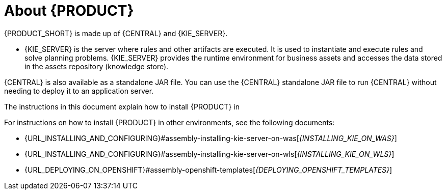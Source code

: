 [id='installing-con_{context}']
= About {PRODUCT}

ifdef::PAM[]
{PRODUCT} is the IBM middleware platform for creating business automation applications and microservices. It enables enterprise business and IT users to document, simulate, manage, automate, and monitor business processes and policies. It is designed to empower business and IT users to collaborate more effectively, so business applications can be changed easily and quickly.

endif::[]
ifdef::DM[]
{PRODUCT} is an open source decision management platform that combines business rules management, complex event processing, Decision Model & Notation (DMN) execution, and {PLANNER} for solving planning problems. It automates business decisions and makes that logic available to the entire business.

Business assets such as rules, decision tables, and DMN models are organized in projects and stored in the {CENTRAL} repository. This ensures consistency, transparency, and the ability to audit across the business. Business users can modify business logic without requiring assistance from IT personnel.
endif::[]

{PRODUCT_SHORT} is made up of {CENTRAL} and {KIE_SERVER}.

* {KIE_SERVER} is the server where rules and other artifacts are executed. It is used to instantiate and execute rules and solve planning problems. {KIE_SERVER} provides the runtime environment for business assets and accesses the data stored in the assets repository (knowledge store).

ifdef::DM[]
* {CENTRAL} is the graphical user interface where you create and manage business rules that {KIE_SERVER} executes.
endif::[]

ifdef::PAM[]
* {CENTRAL} is the graphical user interface where you create and manage business rules that {KIE_SERVER} executes. It enables you to perform the following tasks:
+
** Create, manage, and edit your rules, processes, and related assets.
** Manage connected {KIE_SERVER} instances and their KIE containers (deployment units).
** Execute runtime operations against processes and tasks in {KIE_SERVER} instances connected to {CENTRAL}.
+
endif::[]

{CENTRAL} is also available as a standalone JAR file. You can use the {CENTRAL} standalone JAR file to run {CENTRAL} without needing to deploy it to an application server.



ifeval::["{context}" == "install-on-eap"]
{EAP_LONG} ({EAP}) {EAP_VERSION} is a certified implementation of the Java Enterprise Edition 8 (Java EE 8) full and web profile specifications. {EAP} provides preconfigured options for features such as high availability, clustering, messaging, and distributed caching. It also enables users to write, deploy, and run applications using the various APIs and services that {EAP} provides.
endif::[]
ifeval::["{context}" == "install-on-jws"]
{JWS} is an enterprise ready web server designed for medium and large applications, based on Tomcat. {JWS} provides organizations with a single deployment platform for Java Server Pages (JSP) and Java Servlet technologies, PHP, and CGI.
endif::[]
ifeval::["{context}" == "install-on-tomcat"]
{TOMCAT} is an enterprise ready web server designed for medium and large applications. {TOMCAT} provides organizations with a single deployment platform for Java Server Pages (JSP) and Java Servlet technologies, PHP, and CGI.
endif::[]

ifeval::["{context}" == "install-on-jws"]
On a {JWS} installation, you can install {KIE_SERVER} and the {HEADLESS_CONTROLLER}. Alternatively, you can run the standalone {CENTRAl} JAR file.
endif::[]

ifeval::["{context}" == "install-on-tomcat"]
On an {TOMCAT} installation, you can install {KIE_SERVER} and the {HEADLESS_CONTROLLER}. Alternatively, you can run the standalone {CENTRAl} JAR file.
endif::[]

The instructions in this document explain how to install {PRODUCT} in
ifeval::["{context}" == "install-on-eap"]
a {EAP} {EAP_VERSION} server instance.
endif::[]
ifeval::["{context}" == "install-on-jws"]
a {JWS} instance.
endif::[]
ifeval::["{context}" == "install-on-tomcat"]
an {TOMCAT} instance.
endif::[]

For instructions on how to install {PRODUCT} in other environments, see the following documents:

//ifeval::["{context}" == "install-on-eap"]
//* {URL_INSTALL_ON_JWS}[_{INSTALL_ON_JWS}_]
//endif::[]
ifeval::["{context}" == "install-on-jws"]
* {URL_INSTALLING_AND_CONFIGURING}#assembly-install-on-eap[_{INSTALLING_ON_EAP}_]
endif::[]
ifeval::["{context}" == "install-on-tomcat"]
* {URL_INSTALLING_AND_CONFIGURING}#assembly-install-on-eap[_{INSTALLING_ON_EAP}_]
* {URL_INSTALLING_AND_CONFIGURING}#assembly-install-on-jws[_{INSTALLING_ON_JWS}_]
endif::[]
* {URL_INSTALLING_AND_CONFIGURING}#assembly-installing-kie-server-on-was[_{INSTALLING_KIE_ON_WAS}_]
* {URL_INSTALLING_AND_CONFIGURING}#assembly-installing-kie-server-on-wls[_{INSTALLING_KIE_ON_WLS}_]
//* {URL_DEPLOYING_ON_OPENSHIFT}#assembly-openshift-operator[_{DEPLOYING_OPENSHIFT_OPERATOR}_]
* {URL_DEPLOYING_ON_OPENSHIFT}#assembly-openshift-templates[_{DEPLOYING_OPENSHIFT_TEMPLATES}_]

////
For information about supported components, see the following documents:


ifdef::PAM[]
* https://access.redhat.com/solutions/3405361[What is the mapping between {PRODUCT_SHORT} and the Maven library version?]
endif::[]
ifdef::DM[]
* https://access.redhat.com/solutions/3363991[What is the mapping between Red Hat Decision Manager and the Maven library version?]
endif::[]
ifdef::PAM[]
* https://www.ibm.com/support/pages/node/6596919[IBM Business Automation Manager Open Editions 8 Supported Configurations]
endif::[]
ifdef::DM[]
* https://access.redhat.com/articles/3354301[Red Hat Decision Manager 7 Supported Configurations]
endif::[]
////
